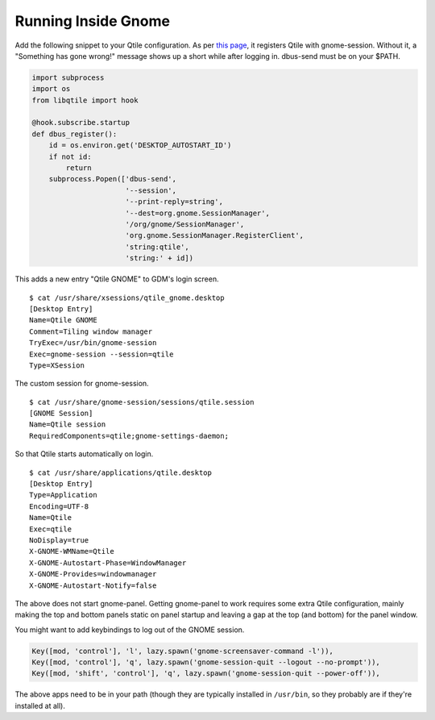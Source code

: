 ====================
Running Inside Gnome
====================

Add the following snippet to your Qtile configuration. As per `this
page <https://wiki.gnome.org/Projects/SessionManagement/GnomeSession#A3._Register>`_,
it registers Qtile with gnome-session. Without it, a "Something has gone
wrong!" message shows up a short while after logging in. dbus-send must
be on your $PATH.

.. code-block:: python

    import subprocess
    import os
    from libqtile import hook

    @hook.subscribe.startup
    def dbus_register():
        id = os.environ.get('DESKTOP_AUTOSTART_ID')
        if not id:
            return
        subprocess.Popen(['dbus-send',
                          '--session',
                          '--print-reply=string',
                          '--dest=org.gnome.SessionManager',
                          '/org/gnome/SessionManager',
                          'org.gnome.SessionManager.RegisterClient',
                          'string:qtile',
                          'string:' + id])

This adds a new entry "Qtile GNOME" to GDM's login screen.

::

    $ cat /usr/share/xsessions/qtile_gnome.desktop
    [Desktop Entry]
    Name=Qtile GNOME
    Comment=Tiling window manager
    TryExec=/usr/bin/gnome-session
    Exec=gnome-session --session=qtile
    Type=XSession

The custom session for gnome-session.

::

    $ cat /usr/share/gnome-session/sessions/qtile.session
    [GNOME Session]
    Name=Qtile session
    RequiredComponents=qtile;gnome-settings-daemon;

So that Qtile starts automatically on login.

::

    $ cat /usr/share/applications/qtile.desktop
    [Desktop Entry]
    Type=Application
    Encoding=UTF-8
    Name=Qtile
    Exec=qtile
    NoDisplay=true
    X-GNOME-WMName=Qtile
    X-GNOME-Autostart-Phase=WindowManager
    X-GNOME-Provides=windowmanager
    X-GNOME-Autostart-Notify=false

The above does not start gnome-panel. Getting gnome-panel to work
requires some extra Qtile configuration, mainly making the top and
bottom panels static on panel startup and leaving a gap at the top (and
bottom) for the panel window.

You might want to add keybindings to log out of the GNOME session.

.. code-block:: python

    Key([mod, 'control'], 'l', lazy.spawn('gnome-screensaver-command -l')),
    Key([mod, 'control'], 'q', lazy.spawn('gnome-session-quit --logout --no-prompt')),
    Key([mod, 'shift', 'control'], 'q', lazy.spawn('gnome-session-quit --power-off')),

The above apps need to be in your path (though they are typically
installed in ``/usr/bin``, so they probably are if they're installed
at all).
